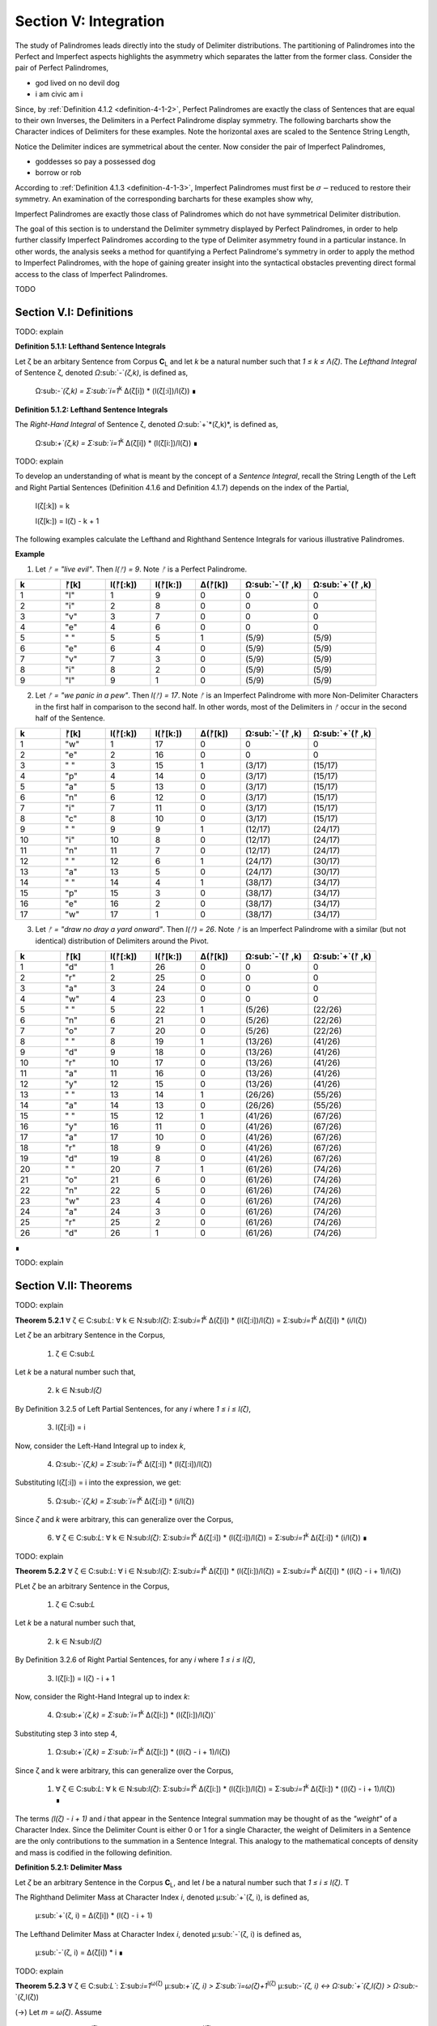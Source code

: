 .. _section-v:

Section V: Integration
======================

The study of Palindromes leads directly into the study of Delimiter distributions. The partitioning of Palindromes into the Perfect and Imperfect aspects highlights the asymmetry which separates the latter from the former class. Consider the pair of Perfect Palindromes, 

- god lived on no devil dog
- i am civic am i

Since, by :ref:`Definition 4.1.2 <definition-4-1-2>`, Perfect Palindromes are exactly the class of Sentences that are equal to their own Inverses, the Delimiters in a Perfect Palindrome display symmetry. The following barcharts show the Character indices of Delimiters for these examples. Note the horizontal axes are scaled to the Sentence String Length,

.. image:: ../_static/images/sentences/palindromes/delimiter_indices_perfect_palindrome_1.png
  :width: 400
  :alt: Delimiter Indices, Perfect Palindrome, Example #1

.. image:: ../_static/images/sentences/palindromes/delimiter_indices_perfect_palindrome_2.png
  :width: 400
  :alt: Delimiter Indices, Perfect Palindrome, Example #2

Notice the Delimiter indices are symmetrical about the center. Now consider the pair of Imperfect Palindromes, 

- goddesses so pay a possessed dog 
- borrow or rob

According to :ref:`Definition 4.1.3 <definition-4-1-3>`, Imperfect Palindromes must first be :math:`\sigma-\text{reduced}` to restore their symmetry. An examination of the corresponding barcharts for these examples show why,

.. image:: ../_static/images/sentences/palindromes/delimiter_indices_imperfect_palindrome_1.png
  :width: 400
  :alt: Delimiter Indices, Imperfect Palindrome, Example #1

.. image:: ../_static/images/sentences/palindromes/delimiter_indices_imperfect_palindrome_2.png
  :width: 400
  :alt: Delimiter Indices, Imperfect Palindrome, Example #2

Imperfect Palindromes are exactly those class of Palindromes which do not have symmetrical Delimiter distribution. 

The goal of this section is to understand the Delimiter symmetry displayed by Perfect Palindromes, in order to help further classify Imperfect Palindromes according to the type of Delimiter asymmetry found in a particular instance. In other words, the analysis seeks a method for quantifying a Perfect Palindrome's symmetry in order to apply the method to Imperfect Palindromes, with the hope of gaining greater insight into the syntactical obstacles preventing direct formal access to the class of Imperfect Palindromes.

TODO

.. image:: ../_static/images/sentences/english/delimiter_distribution_n50.png
  :width: 400
  :alt: Delimiter Distribution, Sentence String Length = 50

.. image:: ../_static/images/sentences/english/delimiter_distribution_n100.png
  :width: 400
  :alt: Delimiter Distribution, Sentence String Length = 100

.. image:: ../_static/images/sentences/english/delimiter_distribution_n100.png
  :width: 400
  :alt: Delimiter Distribution, Sentence String Length = 200

.. _section-v-i:

Section V.I: Definitions
------------------------

TODO: explain 

.. _definition-5-1-1:

**Definition 5.1.1: Lefthand Sentence Integrals**

Let ζ be an arbitary Sentence from Corpus **C**:sub:`L` and let *k* be a natural number such that *1 ≤ k ≤ Λ(ζ)*. The *Lefthand Integral* of Sentence ζ, denoted *Ω*:sub:`-`*(ζ,k)*, is defined as,

    Ω:sub:`-`(ζ,k) =  Σ:sub:`i=1`:sup:`k` Δ(ζ[i]) * (l(ζ[:i])/l(ζ)) ∎
    
.. _definition-5-1-2:

**Definition 5.1.2: Lefthand Sentence Integrals**

The *Right-Hand Integral* of Sentence ζ, denoted *Ω*:sub:`+`*(ζ,k)*, is defined as,

    Ω:sub:`+`(ζ,k) =  Σ:sub:`i=1`:sup:`k` Δ(ζ[i]) * (l(ζ[i:])/l(ζ)) ∎

TODO: explain 

To develop an understanding of what is meant by the concept of a *Sentence Integral*, recall the String Length of the Left and Right Partial Sentences (Definition 4.1.6 and Definition 4.1.7) depends on the index of the Partial,

    l(ζ[:k]) = k

    l(ζ[k:]) = l(ζ) - k + 1

The following examples calculate the Lefthand and Righthand Sentence Integrals for various illustrative Palindromes.

**Example** 

1. Let *ᚠ = "live evil"*. Then *l(ᚠ) = 9*. Note *ᚠ* is a Perfect Palindrome.
   
.. list-table::
  :widths: 10 10 10 10 10 15 15
  :header-rows: 1

  * - k
    - ᚠ[k]
    - l(ᚠ[:k])
    - l(ᚠ[k:])
    - Δ(ᚠ[k])
    - Ω:sub:`-`(ᚠ ,k)
    - Ω:sub:`+`(ᚠ ,k)
  * - 1
    - "l"
    - 1
    - 9
    - 0
    - 0
    - 0
  * - 2
    - "i"
    - 2
    - 8
    - 0
    - 0
    - 0
  * - 3
    - "v"
    - 3
    - 7
    - 0
    - 0
    - 0
  * - 4
    - "e"
    - 4
    - 6
    - 0
    - 0
    - 0
  * - 5
    - " "
    - 5
    - 5
    - 1
    - (5/9)
    - (5/9)
  * - 6
    - "e"
    - 6
    - 4
    - 0
    - (5/9)
    - (5/9)
  * - 7
    - "v"
    - 7
    - 3
    - 0
    - (5/9)
    - (5/9)
  * - 8
    - "i"
    - 8
    - 2
    - 0
    - (5/9)
    - (5/9)
  * - 9
    - "l"
    - 9
    - 1
    - 0
    - (5/9)
    - (5/9)

2. Let *ᚠ = "we panic in a pew"*. Then *l(ᚠ) = 17*. Note *ᚠ* is an Imperfect Palindrome with more Non-Delimiter Characters in the first half in comparison to the second half. In other words, most of the Delimiters in *ᚠ* occur in the second half of the Sentence.
   
.. list-table::
  :widths: 10 10 10 10 10 15 15
  :header-rows: 1

  * - k
    - ᚠ[k]
    - l(ᚠ[:k])
    - l(ᚠ[k:])
    - Δ(ᚠ[k])
    - Ω:sub:`-`(ᚠ ,k)
    - Ω:sub:`+`(ᚠ ,k)
  * - 1
    - "w"
    - 1
    - 17
    - 0
    - 0
    - 0
  * - 2
    - "e"
    - 2
    - 16
    - 0
    - 0
    - 0
  * - 3
    - " "
    - 3
    - 15
    - 1
    - (3/17)
    - (15/17)
  * - 4
    - "p"
    - 4
    - 14
    - 0
    - (3/17)
    - (15/17)
  * - 5
    - "a"
    - 5
    - 13
    - 0
    - (3/17)
    - (15/17)
  * - 6
    - "n"
    - 6
    - 12
    - 0
    - (3/17)
    - (15/17)
  * - 7
    - "i"
    - 7
    - 11
    - 0
    - (3/17)
    - (15/17)
  * - 8
    - "c"
    - 8
    - 10
    - 0
    - (3/17)
    - (15/17)
  * - 9
    - " "
    - 9
    - 9
    - 1
    - (12/17)
    - (24/17)
  * - 10
    - "i"
    - 10
    - 8
    - 0
    - (12/17)
    - (24/17)
  * - 11
    - "n"
    - 11
    - 7
    - 0
    - (12/17)
    - (24/17)
  * - 12
    - " "
    - 12
    - 6
    - 1
    - (24/17)
    - (30/17)
  * - 13
    - "a"
    - 13
    - 5
    - 0
    - (24/17)
    - (30/17)
  * - 14
    - " "
    - 14
    - 4
    - 1
    - (38/17)
    - (34/17)
  * - 15
    - "p"
    - 15
    - 3
    - 0
    - (38/17)
    - (34/17)
  * - 16
    - "e"
    - 16
    - 2
    - 0
    - (38/17)
    - (34/17)
  * - 17
    - "w"
    - 17
    - 1
    - 0
    - (38/17)
    - (34/17) 

3. Let *ᚠ = "draw no dray a yard onward"*. Then *l(ᚠ) = 26*. Note *ᚠ* is an Imperfect Palindrome with a similar (but not identical) distribution of Delimiters around the Pivot.

.. list-table::
  :widths: 10 10 10 10 10 15 15
  :header-rows: 1

  * - k
    - ᚠ[k]
    - l(ᚠ[:k])
    - l(ᚠ[k:])
    - Δ(ᚠ[k])
    - Ω:sub:`-`(ᚠ ,k)
    - Ω:sub:`+`(ᚠ ,k)
  * - 1
    - "d"
    - 1
    - 26
    - 0
    - 0
    - 0
  * - 2
    - "r"
    - 2
    - 25
    - 0
    - 0
    - 0
  * - 3
    - "a"
    - 3
    - 24
    - 0
    - 0
    - 0
  * - 4
    - "w"
    - 4
    - 23
    - 0
    - 0
    - 0
  * - 5
    - " "
    - 5
    - 22
    - 1
    - (5/26)
    - (22/26)
  * - 6
    - "n"
    - 6
    - 21
    - 0
    - (5/26)
    - (22/26)
  * - 7
    - "o"
    - 7
    - 20
    - 0
    - (5/26)
    - (22/26)
  * - 8
    - " "
    - 8
    - 19
    - 1
    - (13/26)
    - (41/26)
  * - 9
    - "d"
    - 9
    - 18
    - 0
    - (13/26)
    - (41/26)
  * - 10
    - "r"
    - 10
    - 17
    - 0
    - (13/26)
    - (41/26)
  * - 11
    - "a"
    - 11
    - 16
    - 0
    - (13/26)
    - (41/26)
  * - 12
    - "y"
    - 12
    - 15
    - 0
    - (13/26)
    - (41/26)
  * - 13
    - " "
    - 13
    - 14
    - 1
    - (26/26)
    - (55/26)
  * - 14
    - "a"
    - 14
    - 13
    - 0
    - (26/26)
    - (55/26)
  * - 15
    - " "
    - 15
    - 12
    - 1
    - (41/26)
    - (67/26)
  * - 16
    - "y"
    - 16
    - 11
    - 0
    - (41/26)
    - (67/26)
  * - 17
    - "a"
    - 17
    - 10
    - 0
    - (41/26)
    - (67/26)
  * - 18
    - "r"
    - 18
    - 9
    - 0
    - (41/26)
    - (67/26)
  * - 19
    - "d"
    - 19
    - 8
    - 0
    - (41/26)
    - (67/26)
  * - 20
    - " "
    - 20
    - 7
    - 1
    - (61/26)
    - (74/26)
  * - 21
    - "o"
    - 21
    - 6
    - 0
    - (61/26)
    - (74/26)
  * - 22
    - "n"
    - 22
    - 5
    - 0
    - (61/26)
    - (74/26)
  * - 23
    - "w"
    - 23
    - 4
    - 0
    - (61/26)
    - (74/26)
  * - 24
    - "a"
    - 24
    - 3
    - 0
    - (61/26)
    - (74/26)
  * - 25
    - "r"
    - 25
    - 2
    - 0
    - (61/26)
    - (74/26)
  * - 26
    - "d"
    - 26
    - 1
    - 0
    - (61/26)
    - (74/26)

∎

TODO: explain

.. _section_v_ii:

Section V.II: Theorems 
----------------------

TODO: explain

.. _theorem-5-2-1:

**Theorem 5.2.1** ∀ ζ ∈ C:sub:`L`: ∀ k ∈ N:sub:`l(ζ)`: Σ:sub:`i=1`:sup:`k` Δ(ζ[i]) * (l(ζ[:i])/l(ζ)) = Σ:sub:`i=1`:sup:`k` Δ(ζ[i]) * (i/l(ζ))

Let *ζ* be an arbitrary Sentence in the Corpus,

    1. ζ ∈ C:sub:`L` 
    
Let *k* be a natural number such that,

    2. k ∈ N:sub:`l(ζ)`

By Definition 3.2.5 of Left Partial Sentences, for any *i* where *1 ≤ i ≤ l(ζ)*,

    3. l(ζ[:i]) = i

Now, consider the Left-Hand Integral up to index *k*,

    4. Ω:sub:`-`(ζ,k) = Σ:sub:`i=1`:sup:`k` Δ(ζ[:i]) * (l(ζ[:i])/l(ζ))

Substituting l(ζ[:i]) = i into the expression, we get:

    5. Ω:sub:`-`(ζ,k) = Σ:sub:`i=1`:sup:`k` Δ(ζ[:i]) * (i/l(ζ))
   
Since *ζ* and *k* were arbitrary, this can generalize over the Corpus,

    6. ∀ ζ ∈ C:sub:`L`: ∀ k ∈ N:sub:`l(ζ)`: Σ:sub:`i=1`:sup:`k` Δ(ζ[:i]) * (l(ζ[:i])/l(ζ)) = Σ:sub:`i=1`:sup:`k` Δ(ζ[:i]) * (i/l(ζ)) ∎

TODO: explain 

.. _theorem-5-2-2:

**Theorem 5.2.2** ∀ ζ ∈ C:sub:`L`: ∀ i ∈ N:sub:`l(ζ)`: Σ:sub:`i=1`:sup:`k` Δ(ζ[i]) * (l(ζ[i:])/l(ζ)) = Σ:sub:`i=1`:sup:`k` Δ(ζ[i]) * ((l(ζ) - i + 1)/l(ζ))

PLet *ζ* be an arbitrary Sentence in the Corpus,

    1. ζ ∈ C:sub:`L` 
    
Let *k* be a natural number such that,

    2. k ∈ N:sub:`l(ζ)`
   
By Definition 3.2.6 of Right Partial Sentences, for any *i* where *1 ≤ i ≤ l(ζ)*, 

    3. l(ζ[i:]) = l(ζ) - i + 1
   
Now, consider the Right-Hand Integral up to index *k*:

    4. Ω:sub:`+`(ζ,k) = Σ:sub:`i=1`:sup:`k` Δ(ζ[i:]) * (l(ζ[i:])/l(ζ))`

Substituting step 3 into step 4,

    1. Ω:sub:`+`(ζ,k) = Σ:sub:`i=1`:sup:`k` Δ(ζ[i:]) * ((l(ζ) - i + 1)/l(ζ))

Since ζ and k were arbitrary, this can generalize over the Corpus,

    1. ∀ ζ ∈ C:sub:`L`: ∀ k ∈ N:sub:`l(ζ)`: Σ:sub:`i=1`:sup:`k` Δ(ζ[i:]) * (l(ζ[i:])/l(ζ)) = Σ:sub:`i=1`:sup:`k` Δ(ζ[i:]) * ((l(ζ) - i + 1)/l(ζ)) ∎

The terms *(l(ζ) - i + 1)* and *i* that appear in the Sentence Integral summation may be thought of as the *"weight"* of a Character Index. Since the Delimiter Count is either 0 or 1 for a single Character, the weight of Delimiters in a Sentence are the only contributions to the summation in a Sentence Integral. This analogy to the mathematical concepts of density and mass is codified in the following definition.

.. _definition-5-2-1:

**Definition 5.2.1: Delimiter Mass**

Let *ζ* be an arbitrary Sentence in the Corpus **C**:sub:`L`, and let *I* be a natural number such that *1 ≤ i ≤ l(ζ)*. T

The Righthand Delimiter Mass at Character Index *i*, denoted μ:sub:`+`(ζ, i), is defined as,

    μ:sub:`+`(ζ, i) = Δ(ζ[i]) * (l(ζ) - i + 1)

The Lefthand Delimiter Mass at Character Index *i*, denoted μ:sub:`-`(ζ, i) is defined as,

    μ:sub:`-`(ζ, i) = Δ(ζ[i]) * i ∎

TODO: explain

.. _theorem-5-2-3:

**Theorem 5.2.3** ∀ ζ ∈ C:sub:`L``: Σ:sub:`i=1`:sup:`ω(ζ)` μ:sub:`+`(ζ, i)  > Σ:sub:`i=ω(ζ)+1`:sup:`l(ζ)` μ:sub:`-`(ζ, i) ↔ Ω:sub:`+`(ζ,l(ζ)) > Ω:sub:`-`(ζ,l(ζ))

(→) Let *m = ω(ζ)*. Assume 

    1.  Σ:sub:`i=1`:sup:`ω(ζ)` μ:sub:`+`(ζ, i)  > Σ:sub:`i=ω(ζ)+1`:sup:`l(ζ)` μ:sub:`-`(ζ, i)

By Definition A.8.2, this is equivalent to,

    2. Σ:sub:`i=1`:sup:`m` Δ(ζ[i]) * (l(ζ) - i + 1) > Σ:sub:`i=m+1`:sup:`l(ζ)` Δ(ζ[i]) * i.

In other words, the assumption in step 1 is equivalent to claiming the sum of the Delimiters weights in the first half of the Sentence (up to and including the Pivot) is greater than the dum of Delimiter weights in the second half (after the Pivot). It is to be shown,

    3. Ω:sub:`+`(ζ,l(ζ)) > Ω:sub:`-`(ζ,l(ζ)).

Expanding the integrals,

    4. Ω:sub:`-`(ζ,l(ζ)) = Σ:sub:`i=1`:sup:`m` Δ(ζ[i]) * (i/l(ζ)) + Σ:sub:`i=m+1`:sup:`l(ζ)` Δ(ζ[i]) * (i/l(ζ))

    5. Ω:sub:`+`(ζ,l(ζ)) = Σ:sub:`i=1`:sup:`m` Δ(ζ[i]) * ((l(ζ) - i + 1)/l(ζ)) + Σ:sub:`i=m+1`:sup:`l(ζ)` Δ(ζ[i]) * ((l(ζ) - i + 1)/l(ζ))

We can rewrite the assumption as:

    6. Σ:sub:`i=1`:sup:`m` Δ(ζ[i]) * (l(ζ) - i + 1) > Σ:sub:`i=m+1`:sup:`l(ζ)` Δ(ζ[i]) * i

Divide both sides by l(ζ):

    7. Σ:sub:`i=1`:sup:`m` Δ(ζ[i]) * ((l(ζ) - i + 1)/l(ζ)) > Σ:sub:`i=m+1`:sup:`l(ζ)` Δ(ζ[i]) * (i/l(ζ))

Notice that the left-hand side of this inequality is part of the Right-Hand Integral *Ω*:sub:`+`(*ζ,l(ζ)*), and the right-hand side is part of the Left-Hand Integral *Ω*:sub:`-`(*ζ,l(ζ)*).

Since *l(ζ) - i + 1* > *i* for all *i ≤ m*, the weighted contribution of each Delimiter in the first half is larger in the Right-Hand Integral than in the Left-Hand Integral.

In addition, for *i > m*, we have *i > l(ζ) - i + 1*, meaning the weights *i/l(ζ)* are greater in the Left-Hand Integral than the corresponding weights *(l(ζ) - i + 1)/l(ζ)* in the Right-Hand Integral. Therefore, if the weighted sum of delimiters in the first half (weighted for the Right-Hand Integral) is greater than the weighted sum of delimiters in the second half (weighted for the Left-Hand Integral), this implies that the overall Right-Hand Integral must be greater than the overall Left-Hand Integral. Thus, 

    8. Ω:sub:`+`(ζ,l(ζ)) > Ω:sub:`-`(ζ,l(ζ))

(←) Assume,

    1. Ω:sub:`+`(ζ,l(ζ)) > Ω:sub:`-`(ζ,l(ζ))

By Definition A.8.1,

    2. Σ:sub:`i=1`:sup:`m` Δ(ζ[i]) * ((l(ζ) - i + 1)/l(ζ)) + Σ:sub:`i=m+1`:sup:`l(ζ)` Δ(ζ[i]) * ((l(ζ) - i + 1)/l(ζ)) > Σ:sub:`i=1`:sup:`m` Δ(ζ[i]) * (i/l(ζ)) + Σ:sub:`i=m+1`:sup:`l(ζ)` Δ(ζ[i]) * (i/l(ζ))

Rearranging the terms,

    3. Σ:sub:`i=1`:sup:`m` Δ(ζ[i]) * ((l(ζ) - i + 1)/l(ζ)) - Σ:sub:`i=1`:sup:`m` Δ(ζ[i]) * (i/l(ζ)) > Σ:sub:`i=m+1`:sup:`l(ζ)` Δ(ζ[i]) * (i/l(ζ)) - Σ:sub:`i=m+1`:sup:`l(ζ)` Δ(ζ[i]) * ((l(ζ) - i + 1)/l(ζ))

Simplifying,

    4. Σ:sub:`i=1`:sup:`m` Δ(ζ[i]) * ((l(ζ) - 2i + 1)/l(ζ)) > Σ:sub:`i=m+1`:sup:l(ζ)Δ(ζ[i]) * (2i - l(ζ) - 1)/l(ζ)

Since *l(ζ) - 2i + 1 > 0* for *i ≤ m* and *2i - l(ζ) - 1 > 0* for *i > m*, it can be inferred for the inequality to hold, the weighted sum of Delimiters in the first half must be greater than the weighted sum of Delimiters in the second half, where the weights are determined by their distance from the respective ends of the sentence.

    5. Σ:sub:`i=1`:sup:`m` Δ(ζ[i]) * (l(ζ) - i + 1) > Σ:sub:`i=m+1`:sup:`l(ζ)` Δ(ζ[i]) * i.

Plugging in Definition A.8.2,

    6. Σ:sub:`i=1`:sup:`m` μ:sub:`+`(ζ, i) > Σ:sub:`i=m+1`:sup:`l(ζ)` μ:sub:`-`(ζ, i)


Since both directions of the equivalence hold and *ζ* was arbitrary, this can generalize over the Corpus,
 
    ∀ ζ ∈ C:sub:`L``: Σ:sub:`i=1`:sup:`ω(ζ)` μ:sub:`+`(ζ, i)  > Σ:sub:`i=ω(ζ)+1`:sup:`l(ζ)` μ:sub:`-`(ζ, i) ↔ Ω:sub:`+`(ζ,l(ζ)) > Ω:sub:`-`(ζ,l(ζ)) ∎

.. _theorem-5-2-4:

**Theorem 5.2.4** ∀ ζ ∈ C:sub:`L`: ∀ k ∈ N:sub:`l(ζ)`: Ω:sub:`-`(ς(ζ),k) = Ω:sub:`+`(ς(ζ),k) = 0

Let *ζ* be an arbitrary Sentence in the Corpus and let *k* be a natural number such that,

   1. ζ ∈ C:sub:`L`
   2. k ∈ N:sub:`l(ζ)`:

By Definition 3.1.2, the *σ*-reduction of *ζ*, denoted *ς(ζ)*, is a String obtained by removing all Delimiter Characters (*σ*) from *ζ*. By Theorem A.2.11, 

   3. Δ(ς(t)) = 0

Consider the Left-Hand Integral of *ς(ζ)* up to index k:

   4. Ω:sub:`-`(ς(ζ),k) = Σ:sub:`i=1`:sup:`k` Δ(ς(ζ)[:i]) * (l(ς(ζ)[:i])/l(ς(ζ)))
   
By the Definition 3.2.5 of Left Partial Sentence and Definition 3.1.2 of *σ*-reduction, *ς(ζ)[:i]* is a String contained in *ς(ζ)* from the beginning up to the *i*:sup:`th` Character. Since *ς(ζ)* contains no Delimiters, *ς(ζ)[:i]* will also contain no Delimiters. Therefore, by Theorem A.2.11,

   5. ∀ i ∈ N:sub:`k`: Δ(ς(ζ)[:i]) = 0
   
Substituting this into step 4,

   6. Ω:sub:`-`(ς(ζ),k) = Σ:sub:`i=1`:sup:`k` 0 * (l(ς(ζ)[:i])/l(ς(ζ))) = Σ:sub:`i=1`:sup:`k` 0 = 0
   
Consider the Right-Hand Integral of *ς(ζ)* up to index *k*:

   7. Ω:sub:`+`(ς(ζ),k) = Σ:sub:`i=1`:sup:`k` Δ(ς(ζ)[i:]) * (l(ς(ζ)[i:])/l(ς(ζ)))
   
By the Definition 3.2.6 of Right Partial Sentence  and Definition 3.1.2 of *σ*-reduction, *ς(ζ)[i:]* is a String contained in *ς(ζ)* from the *i*:sup:`th` Character to the end. Since *ς(ζ)* contains no Delimiters, *ς(ζ)[i:]* will also contain no Delimiters. Therefore, by Theorem A.2.11,

   8. ∀ i ∈ N:sub:`k`: Δ(ς(ζ)[i:]) = 0
   
Substituting this into the expression into step 7,

   9. Ω:sub:`+`(ς(ζ),k) = Σ:sub:`i=1`:sup:`k` 0 * (l(ς(ζ)[i:])/l(ς(ζ))) = Σ:sub:`i=1`:sup:`k` 0 = 0

Thus, both the Left-Hand and Right-Hand Integrals of *ς(ζ)* are equal to 0,

   10. Ω:sub:`-`(ς(ζ),k) = Ω:sub:`+`(ς(ζ),k) = 0
   
Since *ζ* and *k* were arbitrary, this can generalize over the Corpus,

   11. ∀ ζ ∈ C:sub:`L`: ∀ k ∈ N:sub:`Λ(ζ)`: Ω:sub:`-`(ς(ζ),k) = Ω:sub:`+`(ς(ζ),k) = 0  ∎


.. _theorem-5-2-5:

**Theorem 5.2.5**: ∀ ζ ∈ C:sub:L: ∀ k ∈ N:sub:l(ζ): Ω:sub:-(ζ,k) ≥ 0 and Ω:sub:+(ζ,k) ≥ 0

Proof:

Let ζ be an arbitrary Sentence in the Corpus C:sub:L, and let k be a natural number such that 1 ≤ k ≤ l(ζ).

By Definition A.8.1:

Ω:sub:`-`(ζ,k) = Σ:sub:`i=1`:sup:`k` Δ(ζ[i]) * (l(ζ[:i])/l(ζ))
Ω:sub:`+`(ζ,k) = Σ:sub:`i=1`:sup:`k` Δ(ζ[i]) * (l(ζ[i:])/l(ζ))
Δ(ζ[i]) is either 0 or 1 for all i (since it counts delimiters).
l(ζ[:i]), l(ζ[i:]), and l(ζ) are all positive (lengths are always positive).
i is positive.
Therefore, each term in the summations is non-negative (either 0 * something or 1 * something non-negative). The sum of non-negative terms is always non-negative.

Thus, Ω:sub:-(ζ,k) ≥ 0 and Ω:sub:+(ζ,k) ≥ 0.

Since ζ and k were arbitrary, we can generalize:

∀ ζ ∈ C:sub:`L`: ∀ k ∈ N:sub:`l(ζ)`: Ω:sub:`-`(ζ,k) ≥ 0 and Ω:sub:`+`(ζ,k) ≥ 0
This completes the proof.

TODO: explain

**Example***

.. list-table::
    :widths: 8 8 12 12 10 10 12 15 15 10 12 18 18
    :header-rows: 1

    * - k
      - ᚠ[k]
      - inv(ᚠ)[k]
      - l(ᚠ[:k])
      - l(ᚠ[k:])
      - Δ(ᚠ[k])
      - Δ(inv(ᚠ)[k])
      - Ω:sub:`-`(ᚠ ,k)
      - Ω:sub:`+`(ᚠ ,k)
      - Δ(ᚠ[:k])
      - Δ(inv(ᚠ)[:k])
      - Ω:sub:`-`(inv(ᚠ) , k)
      - Ω:sub:`+`(inv(ᚠ) , k)
    * - 1
      - "d"
      - "d"
      - 1
      - 26
      - 0
      - 0
      - 0
      - 0
      - 0
      - 0
      - 0
      - 0
    * - 2
      - "r"
      - "r"
      - 2
      - 25
      - 0
      - 0
      - 0
      - 0
      - 0
      - 0
      - 0
      - 0
    * - 3
      - "a"
      - "a"
      - 3
      - 24
      - 0
      - 0
      - 0
      - 0
      - 0
      - 0
      - 0
      - 0
    * - 4
      - "w"
      - "w"
      - 4
      - 23
      - 0
      - 0
      - 0
      - 0
      - 0
      - 0
      - 0
      - 0
    * - 5
      - " "
      - "n"
      - 5
      - 22
      - 1
      - 0
      - (5/26)
      - (22/26)
      - 1
      - 0
      - 0
      - 0
    * - 6
      - "n"
      - "o"
      - 6
      - 21
      - 0
      - 0
      - (5/26)
      - (22/26)
      - 1
      - 0
      - 0
      - 0
    * - 7
      - "o"
      - " "
      - 7
      - 20
      - 0
      - 1
      - (5/26)
      - (22/26)
      - 1
      - 1
      - (7/26)
      - (20/26)
    * - 8
      - " "
      - "d"
      - 8
      - 19
      - 1
      - 0
      - (13/26)
      - (41/26)
      - 2
      - 1
      - (7/26)
      - (20/26)
    * - 9
      - "d"
      - "r"
      - 9
      - 18
      - 0
      - 0
      - (13/26)
      - (41/26)
      - 2
      - 1
      - (7/26)
      - (20/26)
    * - 10
      - "r"
      - "a"
      - 10
      - 17
      - 0
      - 0
      - (13/26)
      - (41/26)
      - 2
      - 1
      - (7/26)
      - (20/26)
    * - 11
      - "a"
      - "y"
      - 11
      - 16
      - 0
      - 0
      - (13/26)
      - (41/26)
      - 2
      - 1
      - (7/26)
      - (20/26)
    * - 12
      - "y"
      - " "
      - 12
      - 15
      - 0
      - 1
      - (13/26)
      - (41/26)
      - 2
      - 2
      - (19/26)
      - (32/26)
    * - 13
      - " "
      - "a"
      - 13
      - 14
      - 1
      - 0
      - (26/26)
      - (55/26)
      - 3
      - 2
      - (19/26)
      - (32/26)
    * - 14
      - "a"
      - " "
      - 14
      - 13
      - 0
      - 1
      - (26/26)
      - (55/26)
      - 3
      - 3
      - (33/26)
      - (46/26)
    * - 15
      - " "
      - "y"
      - 15
      - 12
      - 1
      - 0
      - (41/26)
      - (67/26)
      - 4
      - 3
      - (33/26)
      - (46/26)
    * - 16
      - "y"
      - "a"
      - 16
      - 11
      - 0
      - 0
      - (41/26)
      - (67/26)
      - 4
      - 3
      - (33/26)
      - (46/26)
    * - 17
      - "a"
      - "r"
      - 17
      - 10
      - 0
      - 0
      - (41/26)
      - (67/26)
      - 4
      - 3
      - (33/26)
      - (46/26)
    * - 18
      - "r"
      - "d"
      - 18
      - 9
      - 0
      - 0
      - (41/26)
      - (67/26)
      - 4
      - 3
      - (33/26)
      - (46/26)
    * - 19
      - "d"
      - " "
      - 19
      - 8
      - 0
      - 1
      - (41/26)
      - (67/26)
      - 4
      - 4
      - (52/26)
      - (54/26)
    * - 20
      - " "
      - "o"
      - 20
      - 7
      - 1
      - 0
      - (61/26)
      - (74/26)
      - 5
      - 4
      - (52/26)
      - (54/26)
    * - 21
      - "o"
      - "n"
      - 21
      - 6
      - 0
      - 0
      - (61/26)
      - (74/26)
      - 5
      - 4
      - (52/26)
      - (54/26)
    * - 22
      - "n"
      - " "
      - 22
      - 5
      - 0
      - 1
      - (61/26)
      - (74/26)
      - 5
      - 5
      - (74/26)
      - (59/26)
    * - 23
      - "w"
      - "w"
      - 23
      - 4
      - 0
      - 0
      - (61/26)
      - (74/26)
      - 5
      - 5
      - (74/26)
      - (59/26)
    * - 24
      - "a"
      - "a"
      - 24
      - 3
      - 0
      - 0
      - (61/26)
      - (74/26)
      - 5
      - 5
      - (74/26)
      - (59/26)
    * - 25
      - "r"
      - "r"
      - 25
      - 2
      - 0
      - 0
      - (61/26)
      - (74/26)
      - 5
      - 5
      - (74/26)
      - (59/26)
    * - 26
      - "d"
      - "d"
      - 26
      - 1
      - 0
      - 0
      - (61/26)
      - (74/26)
      - 5
      - 5
      - (74/26)
      - (59/26)

Consider k = 6. It's corresponding inverted Character position would be l(ᚠ) - k + 1 = 26 - 6 + 1 = 21. 

The Delimiter Counts of the Partial Sentences are given by,

    - Δ(ᚠ[:6]) = 1
    - Δ(ᚠ[6:]) = 4
    - Δ(ᚠ[:21]) = 5
    - Δ(ᚠ[21:]) = 0

The Delimiter Counts of the Inverse Partial Sentences are given by,

    - Δ(inv(ᚠ)[:21]) = 4
    - Δ(inv(ᚠ)[21:]) = 1
    - Δ(inv(ᚠ)[:6]) = 0
    - Δ(inv(ᚠ)[6:]) = 5

The Sentence Integrals for the Partial Sentences are given by,

    0 Ω:sub:`-`(ᚠ, 6) =  (5/26) 
    - Ω:sub:`+`(ᚠ, 6) =  (22/26) 
    - Ω:sub:`-`(ᚠ, 21) = (61/26) 
    - Ω:sub:`+`(ᚠ, 21) = (74/26)  

The Sentence Integrals for the Inverse Partial Sentences are given by,

    - Ω:sub:`-`(inv(ᚠ), 6) = 0
    - Ω:sub:`+`(inv(ᚠ), 6) = 0
    - Ω:sub:`-`(inv(ᚠ), 21) = (52/26)               
    - Ω:sub:`+`(inv(ᚠ), 21) = (54/26)

The total number of Delimiters starting at Character Index 1 up to Character Index 6 in the original Sentence is 1. This corresponds to Δ(ᚠ)[:6] and to Δ(inv(ᚠ)[21:]). 

The total number of Delimiters starting at Character Index 26 and working backwards toward Character Index 21 is 0. This corresponds to Δ(ᚠ)[21:] and to Δ(inv(ᚠ)[:6]). ∎

TODO: explain

.. _theorem-5-2-6:

**Theorem 5.2.6**  ∀ ζ ∈ C:sub:`L`: ∀ k ∈ N:sub:`l(ζ)`: Ω:sub:`-`(inv(ζ), k) = Σ:sub:`i=1`:sup:`k` Δ(inv(ζ)[i]) * (i/l(ζ))

Let ζ be an arbitrary Sentence and let k be a natural number suchm

    1. ζ ∈ C:sub:`L`
    2. k ∈ N:sub:`l(ζ)`

By Definition A.8.1, the Left-Hand Integral of *inv(ζ)* up to index *k* is,

    3. Ω:sub:`-`(inv(ζ),k) = Σ:sub:`i=1`:sup:`k` Δ(inv(ζ)[i]) * (l(inv(ζ)[:i])/l(inv(ζ)))
   
By Theorem 3.2.17, 

    4. inv(ζ)[:i] = ζ[l(ζ) - i + 1:]. 
    
However, a direction substitution of this into the Delimiter Count function in the Sentence Integral is not possible because the Delimiter Count function operates on individual Characters in the integrand, not on Partial Sentences.

By Theorem 1.2.4, 

   5. l(ζ) = l(inv(ζ))

By Definition 3.2.5,

   6. l(inv(ζ)[:i]) = i

Substituting equations step 5 and step 6 into step 3,

   7. Ω:sub:`-`(inv(ζ),k) = Σ:sub:`i=1`:sup:`k` Δ(inv(ζ)[i]) * (i/l(ζ))

Since *ζ* and *k* were arbitrary, this can generalize over the Corpus,

    ∀ ζ ∈ C:sub:`L`: ∀ k ∈ N:sub:`l(ζ)`: Ω:sub:`-`(inv(ζ), k) = Σ:sub:`i=1`:sup:`k` Δ(inv(ζ)[i]) * (i/l(ζ))

.. _theorem-5-2-7:

**Theorem 5.2.7** ∀ ζ ∈ C:sub:`L`: ∀ k ∈ N:sub:`l(ζ)`: Ω:sub:`+`(inv(ζ), k) = Σ:sub:`i=1`:sup:`k` Δ(inv(ζ)[i]) * ((l(ζ) - i + 1)/l(ζ))

Let ζ be an arbitrary Sentence and let k be a natural number suchm

   1. ζ ∈ C:sub:`L`
   2. k ∈ N:sub:`l(ζ)`
   
By Definition A.8.1, the Right-Hand Integral of inv(ζ) up to index k is:

   3. Ω:sub:`+`(inv(ζ),k) = Σ:sub:`i=1`:sup:`k` Δ(inv(ζ)[i]) * (l(inv(ζ)[i:])/l(inv(ζ)))
   
By Theorem 1.2.4, 

   4. l(ζ) = l(inv(ζ))

By Definition 3.2.6,

   5. l(inv(ζ)[i:]) = l(inv(ζ)) - i + 1
   
Substituting step 4 and step 5 into step 3,

   6. Ω:sub:`+`(inv(ζ),k) = Σ:sub:`i=1`:sup:`k` Δ(inv(ζ)[i]) * ((l(ζ) - i + 1)/l(ζ))
   
Since *ζ* and *k* were arbitrary, this can generalize over the Corpus,

   7. ∀ ζ ∈ C:sub:`L`: ∀ k ∈ N:sub:`l(ζ)`: Ω:sub:`+`(inv(ζ), k) = Σ:sub:`i=1`:sup:`k` Δ(inv(ζ)[i]) * ((l(ζ) - i + 1)/l(ζ)) ∎

TODO: explain

.. _theorem-5-2-8:

**Theorem 5.2.8** ∀ ζ ∈ PP: ∀ i ∈ N:sub:`l(ζ)`: Ω:sub:`-`(ζ,i) = Ω:sub:`+`(ζ,i)

Let *ζ* be an arbitrary Perfect Palindrome in the Corpus C:sub:`L`,

    1. ζ ∈ PP

and let *k* be a natural number such that *1 ≤ k ≤ l(ζ)*. By Definition 3.2.2, since *ζ* is a Perfect Palindrome,

   2. ζ = inv(ζ)
   
This means that the Sentence reads the same forwards as backwards. By Definition A.8.1, the Left-Hand Integral of *ζ* up to index *k* is:

   3. Ω:sub:`-`(ζ,k) = Σ:sub:`i=1`:sup:`k` Δ(ζ[:i]) * (l(ζ[:i])/l(ζ))

And the Right-Hand Integral of ζ up to index k is:

   4. Ω:sub:`+`(ζ,k) = Σ:sub:`i=1`:sup:`k` Δ(ζ[i:]) * (l(ζ[i:])/l(ζ))
   
It must be shown that,

   5. Ω:sub:`-`(ζ,k) = Ω:sub:`+`(ζ,k).

Since *ζ = inv(ζ)*, by Definition 1.2.4 of String Inversion

   6. ∀ i ∈ N:sub:`l(ζ)` ζ[i] = inv(ζ)[l(ζ) - i + 1]

Now consider the Delimiter Count Function *Δ(ζ[:i])*. By Definition A.2.1, this function counts the number of Delimiters in the Left Partial Sentence up to index *i*. By Theorem A.2.2, the Delimiter Count is invariant under inversion. 

Furthermore, since *ζ* is a Perfect Palindrome, the Left Partial Sentence up to index i is the inverse of the Right Partial Sentence starting at index l(ζ) - i + 1. In other words:

   7. ζ[:i] = inv(ζ[l(ζ) - i + 1:])
   
Therefore,

   8. Δ(ζ[:i]) = Δ(inv(ζ[l(ζ) - i + 1:])) =  Δ(ζ[l(ζ) - i + 1:])
   
Now consider the Right-Hand Integral,

   9. Ω:sub:`+`(ζ,k) = Σ:sub:`i=1`:sup:`k` Δ(ζ[i:]) * (l(ζ[i:])/l(ζ))

Make the following change of variables in the summation. Let *j = l(ζ) - i + 1*. Then, as *i* goes from 1 to *k*, *j* goes from *l(ζ)* to *l(ζ) - k + 1*,

   10. Ω:sub:`+`(ζ,k) = Σ:sub:`j=l(ζ)-k+1`:sup:`l(ζ)` Δ(ζ[l(ζ) - j + 1:]) * (l(ζ[l(ζ) - j + 1:])/l(ζ))
   
Substituting in step 8,

   11. Ω:sub:`+`(ζ,k) = Σ:sub:`j=l(ζ)-k+1`:sup:`l(ζ)` Δ(ζ[:j]) * (l(ζ[l(ζ) - j + 1:])/l(ζ))
   
By Theorem 3.2.13, 

   12. l(ζ[l(ζ) - j + 1:]) = l(ζ) - l(ζ[:j]) + 1. 

Substituting this into step 11,

   13.  Ω:sub:`+`(ζ,k) = Σ:sub:`j=l(ζ)-k+1`:sup:`l(ζ)` Δ(ζ[:j]) * (l(ζ) - l(ζ[:j]) + 1)/l(ζ)
   14.  Ω:sub:`+`(ζ,k) = Σ:sub:`j=l(ζ)-k+1`:sup:`l(ζ)` Δ(ζ[:j]) * (l(ζ) - j + 1)/l(ζ)

Since *ζ* is a Perfect Palindrome,

   15.  Δ(ζ[:j]) = Δ(ζ[l(ζ) - j + 1:])

Furthermore, from Definition 3.2.5 of Left Partial Sentences, 

   16.  l(ζ[:j]) = j
   
Substituting step 15 in step 10,

   17.  Ω:sub:`+`(ζ,k) = Σ:sub:`j=l(ζ)-k+1`:sup:`l(ζ)` Δ(ζ[:j]) * (l(ζ) - l(ζ[:j]) + 1)/l(ζ)

And then substituting step 16 into step 17,
    
   18.  Ω:sub:`+`(ζ,k) = Σ:sub:`j=l(ζ)-k+1`:sup:`l(ζ)` Δ(ζ[:j]) * (l(ζ) - j + 1)/l(ζ)

This expression is almost the same as the Left-Hand Integral, except for the summation limits. However, since the summation is over a Perfect Palindrome, by step 6, the terms from *j = k + 1* to *l(ζ)* in the Right-Hand Integral will correspond to the terms from *i = 1* to *l(ζ) - k* in the Left-Hand Integral.

In other words, the terms "missing" in the Right-Hand Integral by summing from *l(ζ) - k + 1 to l(ζ)* are exactly the terms that are "extra" in the Left-Hand Integral by summing from *1* to *k*. Because of the symmetry of the Palindrome and the invariance of the Delimiter Count under inversion, these extra terms will cancel each other out. Formally, 

    19. Σ:sub:`i=1`:sup:`k` Δ(ζ[:i]) * (l(ζ[:i])/l(ζ)) = Σ:sub:`j=l(ζ)-k+1`:sup:`l(ζ)` Δ(ζ[:j]) * (l(ζ) - j + 1)/l(ζ)

Therefore,

   20.  Ω:sub:`-`(ζ,k) = Ω:sub:`+`(ζ,k)

Since *ζ* and *k* were arbitrary, this can generalize over the class of Perfect Palindromes,

   21.  ∀ ζ ∈ PP: ∀ k ∈ N:sub:`Λ(ζ)`: Ω:sub:`-`(ζ,k) = Ω:sub:`+`(ζ,k) ∎

Theorem A.8.4, along with the examples given in the introduction of this section, suggests a Sentence Integral can be regarded as a measure of the Delimiter symmetry in a Sentence. A Sentence Integral is the sum of the Delimiter Count of each Character, where each contribution is weighted by its distance from the starting point of the Sentence or the ending point of the Sentence, depending on if the Left- or Right-hand Sentence Integrals are taken. 

In other words, Sentence Integrals yield a measure of Delimiter *"mass"*, and the difference between the Left- and Right-hand Sentence Integrals is a measure of the Delimiter symmetry within the Sentence.

As a direct result of Theorem A.8.4, the class of Perfect Palindromes can be regarded as part of the class of Sentence *invariant* of Sentence Integrals,

    Ω:sub:`-`(ζ,k) - Ω:sub:`+`(ζ,k) = 0

In other words, Perfect Palindromes are a class of sentences that *"balance"* out Delimiter-wise. It stands to reason, given the examples that have been presented so far, and the definition of Imperfect Palindromes as those Palindromes which are *not* Perfect, the class of Imperfect Palindromes *do not* balance out their Delimiters. However, this is not the case, and the reason why this is not the case will illuminate a structural component of language that has heretofore been relegated to novelties like *Zipf's Law*. 

The shortcut formulae for Sentence Integrals given in Theorem 3.3.1 and Theorem 3.3.2, given below, may be viewed as measures of the *distribution* of Delimiters in a Sentence at some Character index *k*,

    Ω:sub:`-`(ζ,k) = Σ:sub:`i=1`:sup:`k` Δ(ζ[i]) * (i/l(ζ))

    Ω:sub:`+`(ζ,k) = Σ:sub:`i=1`:sup:`k` Δ(ζ[i]) * ((l(ζ) - i + 1)/l(ζ))

Theorem 3.3.5 shows for the highly symmetric and involutive class of Perfect Palindromes, these quantities are perfectly balanced. The Delimiter placement relative to the start of a Perfect Palindrome exactly mirrors the Delimiter placement relative to the end. When these quantities are *not* equal, it is an indication of Delimiter asymmetry in the Sentence. 

However, when these quantities are equal, it cannot be said the Sentence is definitively a Perfect Palindrome. To see why, the *difference* of the Lefthand and Right Integral may be expressed as,

    Ω:sub:`-`(ζ,k) - Ω:sub:`+`(ζ,k) = Σ:sub:`i=1`:sup:`k` Δ(ζ[i]) * [i - (l(ζ) - i + 1)]/l(ζ)

Simplifying, 

    Ω:sub:`-`(ζ,k) - Ω:sub:`+`(ζ,k) = Σ:sub:`i=1`:sup:`k` Δ(ζ[i]) * (2i - l(ζ) - 1)/l(ζ)

When this quantity equals zero, it leads to a special type of linear, homogenous Diophantine equation,

    Σ:sub:`i=1`:sup:`l(ζ)` Δ(ζ[i]) * (2i - l(ζ) - 1) = 0

Where the quantities *Δ(ζ[i])* may be viewed as variables that are constrained to assume the values 0 or 1. In the case of Perfect Palindromes, since every Character has a corresponding inverted Character, the Delimiter symmetry will lead to a perfect cancellation of terms.

It is not the case, however, that this equation only admits of symmetrical solutions. To show this is the case, it suffices to demonstrate a single asymmetrical Delimiter configuration that satisfies the homogenity condition.

To establish the existence of asymmetrical solutions, consider the difference of Sentence Integrals over the entire String Length of the Sentence,

    Ω:sub:`-`(ζ,l(ζ)) - Ω:sub:`+`(ζ,l(ζ))

In this case, the summation will range from (1 - l(ζ)) to (l(ζ) - 1). Furthermore, note the coefficient *(2i - l(ζ) - 1)* increases as twice the rate as the index *i* in *Δ(ζ[i]*). This means, depending on the parity of the Sentence, the equation will either consist of odd integer coefficients or even integer coefficients. 

A pair of examples will help illustrate this. 

**Example**

Let *ζ = ⲁⲃⲅⲇⲉⲋⲍ* (recall Coptic lowercase letters are indeterminate Characters, i.e. potential Delimiters).In this case, *l(ζ) = 6*. The expansion of the summation can be written,

    -5*Δ(ζ[1]) -3*Δ(ζ[2]) -1*Δ(ζ[3]) +1*Δ(ζ[4]) +3*Δ(ζ[5]) +5*Δ(ζ[6])

Let *ζ = ⲁⲃⲅⲇⲉⲋⲍ* where Copitc letters are indeterminate Characters. *l(ζ) = 7*. The expansion of the summation can be written,

    -6*Δ(ζ[1]) -4*Δ(ζ[2]) -2*Δ(ζ[3]) + 0*Δ(ζ[4]) + 2*Δ(ζ[5]) + 4*Δ(ζ[6]) + 6*Δ(ζ[7])

Note the Pivot Character, *ω(ζ) = 4* , never contributes to an odd sum. ∎

In the odd integer coefficient example, an assignment of *Δ(ζ[1]) = Δ(ζ[5]) = Δ(ζ[6]) = 1* result in a solution that balances the equations to 0. 

In the even integer coefficient example, an assignment of *Δ(ζ[1]) = Δ(ζ[5]) = Δ(ζ[6]) = 1* will also result in a solution that balances the equation to 0.

In other words, any time a Character index coefficient can be expressed as the sum of coefficients of other Character indexes, a solution exists. It is worth noting this species of solutions to the Sentence Integral difference expansion does not seem to correspond to meaning Sentence structure, i.e. both solutions correspond to sequences of consecutive Delimiter. 

This cursory analysis suggests, while the Sentence Integral may not provide a necessary and sufficient condition for classifying Imperfect Palindrome's delimiter asymmetry, it may nevertheless be an important diagnostic tool for understanding the distribution of Delimiters in a Corpus of Sentence. 
 
Section V.II: Statistical Analysis
-----------------------------------

Sentence Integrals provide a method of approaching a previously intractable problem in linguistics. Consider a sample of data that consists of Sentences with a fixed String length of 100, i.e. *l(ζ) = 100*. To accurately study the distribution of Delimiters in sample, every possible configuration of Delimiters, from 0 up to 100, must be included as a possibility. Attempting to determine the sampling distribution of such a complex statistical problem is a lesson in the curse of dimensionality and combinatorial explosions.

A naive solution of this problem is to tally up the Character indices that correspond to Delimiters in Sentences of a Corpus, without taking into account the relative positioning *within* the Sentence with respect to other Delimiters. 

A Sentence Integral, on the other hand, is a distilled quantity that encapsulates the weighted distance from a Sentence boundary normalized by the String Length of the Sentence. 

To see the power of Sentence integration, it is instructive to seek out real world data. The following histogram was generated using the Brown University Standard Corpus of Present-Day American English (Brown Corpus). It shows the frequency of Delimiter Count coefficients (i.e. the *2i - l(ζ) - 1* coefficient) for a sample of Sentences of String Length 105. The sample contains several thousand data points,

.. image:: ../_static/images/sentences/english/delimiter_coefficient_distribution_n105.png
  :width: 400
  :alt: Delimiter Count Coefficient Distribution

This is the raw frequency of the Delimiter Count over the entire Corpus of Sentences with String Length 105. Without taking into account how the Delimiters behave in reference to other Delimiters in the sentences, this histogram might mislead the observer into believing the Delimiter distribution for English is relatively uniform.

The key insight affored by Sentence Integrals is that this histogram is the *Character population distribution*, which is to say, it is the distribution that results when Sentences are treated as concatenated Characters without further semantic content. In other words, this distribution is equivalent to picking random Characters from Sentences in the Corpus and recording whether or not they are Delimiters. 

This histogram *does not* account for the semantical features of Delimiters, in so far that the dsitribution of Delimiters within a Sentence contains information about the rhythym and prosody of its Words. However, it does suggest a probabilistic/statistical interpretation of Sentence Integral might be beneficial. 

The following histograms were generated using the following procedure: Sentences of String Length *n* were taken from a Corpus. The Left-hand and Right Integrals were calculated for each Sentence in the sample. 

Empirical Results
^^^^^^^^^^^^^^^^^

The following heuristics are meant as motivation for a more complete formalization that will immediately follow in the form of definitions and theorem. 

Consider the claim: The number of Delimiters in a Sentence of Length *l(ζ)* is uniform random variable whose expectation is proportional to *l(ζ)*. As a first approximation, 

    E[Δ(ζ)] ≈ c * l(ζ)

where c is a constant of proportionality. Then, the expected value of the Left-Hand Integral (a similar argument can be made for the Right-Hand Integral) would be given by,

    E[Ω:sub:`-`(ζ,l(ζ))] = E[Σ:sub:`i=1`:sup:`l(ζ)` Δ(ζ[i]) * (i/l(ζ))]

If it is assumed *Δ(ζ[i])* is approximately independent and identically distributed for all *i*,

    E[Ω:sub:`-`(ζ,l(ζ))] ≈ Σ:sub:`i=1`:sup:`l(ζ)` E[Δ(ζ[i])] * (i/l(ζ))

Under our assumption of a uniform distribution of Delimiters, *E[Δ(ζ[i])]* is approximately the same for all *i*. Call this expected value *d*. Then,

    E[Ω:sub:`-`(ζ,l(ζ))] ≈ d * Σ:sub:`i=1`:sup:`l(ζ)` (i/l(ζ))

The summation is simply the sum of the first *l(ζ)* natural numbers divided by l(ζ):

    Σ:sub:`i=1`:sup:`l(ζ)` (i/l(ζ)) = (1/l(ζ)) * (l(ζ)(l(ζ) + 1))/2 = (l(ζ) + 1)/2

Therefore,

    E[Ω:sub:`-`(ζ,l(ζ))] ≈ d * (l(ζ) + 1)/2

This shows, if the Delimiter is treated as uniform random variable, that the expected value of the Left-Hand Integral is approximately proportional to *l(ζ)*. Keeping in mind the approximating nature of these considerations, the constant *d* contains information on how many Delimiters can be expected per Characters in a Sentence. This *Delimiter* density can be directly measured by computing the Sentence Integrals over a Corpus.

The following histogram shows the distribution for the Delimiter density. A note The sample of mean of the integrals was calculated, and the equation ``μ ≈ d (l(ζ) + 1)/2`` was used to establish the Delimiter density

TODO: we are using the wrong formula to estimate the delimiter density for righthand integrals in our Python scripts!

Delimiter Probability Density
^^^^^^^^^^^^^^^^^^^^^^^^^^^^^

This section formalizes the results of the previous section, providing the mathematical framework for understanding the distribution of Sentence Integrals and how it relates to the Delimiter density.

A common problem in probability is that of conditional expectations. Consider a random varaible that is defined as a sum of random variables where the number of summands is itself a random variable.

    X = Σ:sub:`i = 1`:sup:`N` Y:sub:`i`

The law of total expectations from probability theory states,

    E[X] = E[ E[ Y:sub:`i` | N] ]

where **X** is a random variable defined in terms of two other random variables, **Y** and **N**. In the current case, the expectation of the Sentence Integral is sought. Take the Lefthand Integral as an example, 

    E[Ω:sub:`-`(ζ,l(ζ))]

The formula for its computation is given by 

    Ω:sub:`-`(ζ,l(ζ)) = Σ:sub:`i=1``:sup:`l(ζ)` Δ(ζ[i]) * (i/l(ζ))

This is a random sum of random variables. In other words, comparing this equation to the law of total expectation,
    
    - X = Ω:sub:`-`(ζ,l(ζ))
    - N = l(ζ)
    - Y:sub:`i` = Δ(ζ[i]) * (i/l(ζ))
  
To apply the law of iterated expectations, first find the conditional expectation 

    E[Ω:sub:`-`(ζ,l(ζ)) | l(ζ) = n]
    
Which is the expected value of the Left-Hand Integral for a fixed sentence length n. Then, take the expectation of this conditional expectation with respect to the distribution of sentence lengths *l(ζ)*.

To derive a formula for *E[Ω*:sub:`-`*(ζ,l(ζ))]*,

Assume *l(ζ) = n*. Then, given the assumption that *Δ(ζ[i])* follows a Bernoulli distribution with parameter *d(n)*,

    E[Δ(ζ[i])] = d(n)

Therefore,

    E[Ω:sub:`-`(ζ,l(ζ)) | l(ζ) = n] = E[Σ:sub:`i=1`:sup:`n` Δ(ζ[i]) * (i/n)]

Using the linearity of expectation:

    E[Ω:sub:`-`(ζ,l(ζ)) | l(ζ) = n] = Σ:sub:`i=1`:sup:`n` E[Δ(ζ[i])] * (i/n)

Substituting E[Δ(ζ[i])] = d(n),

    E[Ω:sub:`-`(ζ,l(ζ)) | l(ζ) = n] = Σ:sub:`i=1`:sup:`n` d(n) * (i/n) = d(n) * Σ:sub:`i=1`:sup:`n` (i/n)

Simplifying,

    E[Ω:sub:`-`(ζ,l(ζ)) | l(ζ) = n] = d(n) * (1/n) * Σ:sub:`i=1`:sup:`n` i = d(n) * (1/n) * (n(n+1)/2)

Finally,

    E[Ω:sub:`-`(ζ,l(ζ)) | l(ζ) = n] = d(n) * (n + 1) / 2

Applying the law of iterated expectations,

    E[Ω:sub:`-`(ζ,l(ζ))] = E[E[Ω:sub:`-`(ζ,l(ζ)) | l(ζ)]]

And substitute,

    E[Ω:sub:`-`(ζ,l(ζ))] = E[d(l(ζ)) * (l(ζ) + 1) / 2]


Therefore, the expectation of the Lefthand Sentence is the expectation of the product,

    E[d(l(ζ)) * (l(ζ) + 1) / 2]

Where *d(l(ζ))* is the Bernoulli parameter for the Delimiter Count of a Single Character in a Sentence with Length *l(ζ)*.

    Δ(ζ[i]) ~ TODO


NOTES
-----

I think Bayesian estimation is the way to go. A good prior distribution would just be a uniform distribution over (0, l(ζ)). However, that presents certain problems in and of itself. Let p(x) represent a pdf and P(X) represent a probability cdf, i.e.

    P(X = x:sub:`i`) = Σ:sub:`x = x_0`:sup:x_i` p(x) 

Technically p(x) is a probability mass function since everything is discrete, but let's keep calling it density. It's sound fancier and makes us sound smart. Don't you agree, Ada? ;)

Let's always reserve Z for a Sentence Random Variable. Z is a concatenation of Character Random Variables Ci.

    Z = (C1)(C2)...(CN)
 
Where N is the String Length. In other words, Z is a random variable that assumes a value of ζ. The probability of observing a particular sentence is expressed as,

    P(Z = ζ)

This can be expressed as the union,

    P(C1 ∪ C2 ∪ ... ∪ CN)

I think we need to consider what exactly are the parameters of a Delimiter density probability function. The density depends on Sentence String Length, but we are also saying the density is an indicator that accepts a Character index and returns 0 or 1. So,

    d = f(l(ζ), ζ[i])

If we are saying for for l(ζ) = n, then we have the Bernoulli distribution for *a single Character*,

    d(n) = 1 with probability p(n)

    d(n) = 0 with probability 1 - p(n) 

We need to consider that we have a sequence of *n* Characters,

    ζ[1] ζ[2] ζ[3] ... ζ[n]

Where each one can be a Delimiter with probability p(n).

The form of dependence on length and character index makes analyzing it a bit difficult. We are going to have to make simplifying assumptions, like the Character marginal density in a Sentence is independent of the String Length. Also, the Character density at each index is independent of previous indexes. Almost like a Markov chain (process),

    p(ζ[i]) | ζ[i-1]) = p(ζ[i])

In other words,

    P(Ci = c) = P(Cj = c)

for all i and j. 


We want to find P(p | ζ), the posterior probability of the delimiter density p given the observed sentence ζ. Using Bayes' theorem:

P(p | ζ) = [P(ζ | p) * P(p)] / P(ζ)
Where:

P(p | ζ): Posterior probability of the delimiter density p given the sentence ζ.
P(ζ | p): Likelihood of observing the sentence ζ given the delimiter density p. This is what our binomial_likelihood function calculates.
P(p): Prior probability of the delimiter density p.
P(ζ): Probability of observing the sentence ζ (the evidence or normalizing constant).
Calculating the Normalizing Constant P(ζ):

P(ζ) should be calculated using the law of total probability. Since we're considering a range of possible p values (our prior), we need to sum the probabilities of observing the sentence ζ over all possible values of p:

P(ζ) = Σ:sub:`p` [P(ζ | p) * P(p)]
where the summation is over all possible values of p in our prior distribution.

Discrete Approximation:

Since we're dealing with a discrete set of sentence lengths (and thus a discrete set of p values in our prior), we can approximate this summation:

P(ζ) ≈ Σ:sub:`n` [P(ζ | p:sub:`n`) * P(p:sub:`n`)]
where:

p:sub:n is the prior delimiter density for sentences of lengthn`.
P(ζ | p:sub:n) is the likelihood of observing sentenceζgivenp:sub:n (calculated using binomial_likelihood).
P(p:sub:n) is the prior probability associated with sentence lengthn`.
